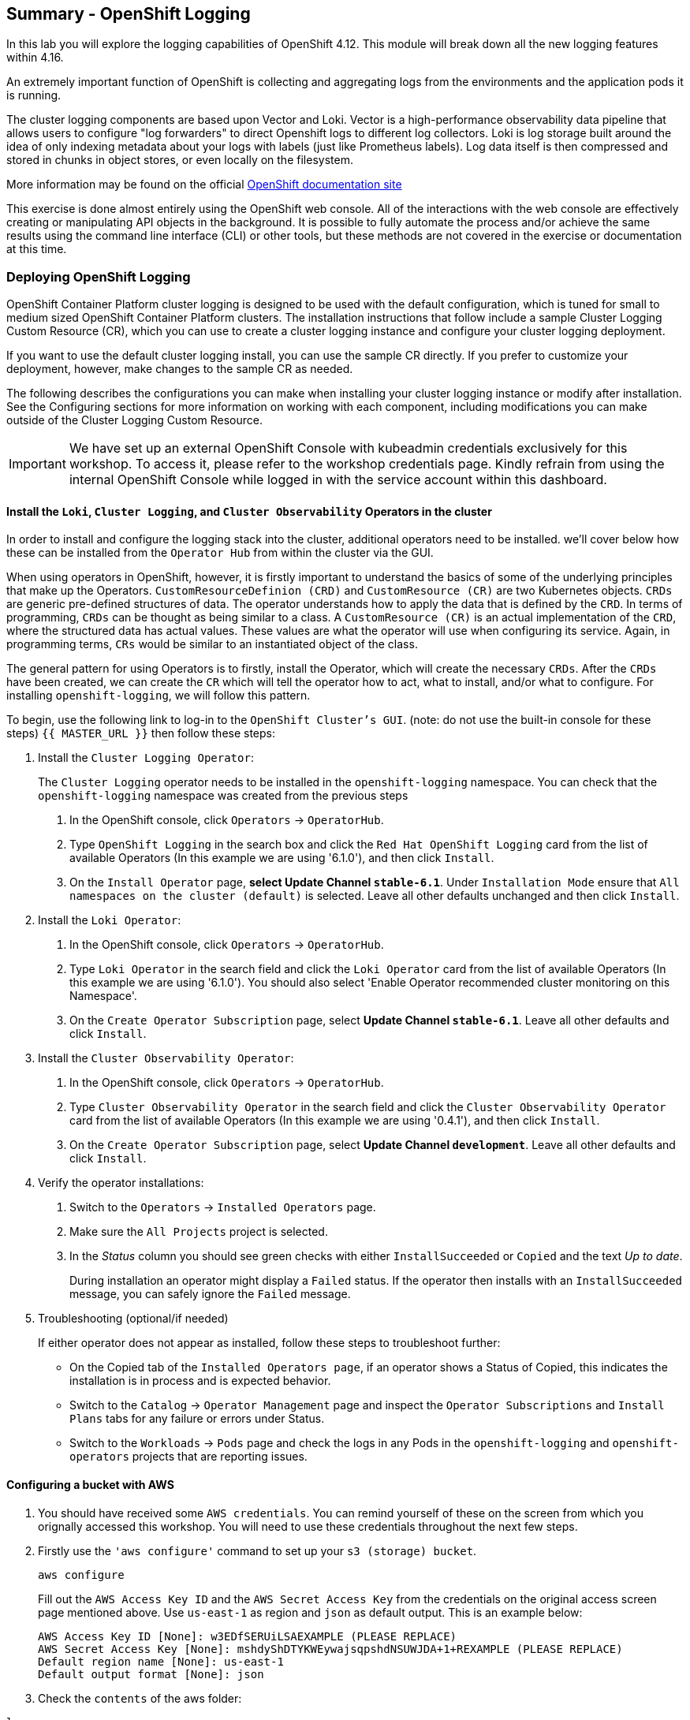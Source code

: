 ## Summary - OpenShift Logging
In this lab you will explore the logging capabilities of
OpenShift 4.12. This module will break down all the new logging
features within 4.16.

An extremely important function of OpenShift is collecting and aggregating
logs from the environments and the application pods it is running. 

The cluster logging components are based upon Vector and Loki. Vector is a high-performance observability data pipeline that allows users to configure "log forwarders" to direct Openshift logs to different log collectors.  Loki is log storage built around the idea of only indexing metadata about your logs with labels (just like Prometheus labels). Log data itself is then compressed and stored in chunks in object stores, or even locally on the filesystem.

[Note]
====
More information may be found on the official
link:https://docs.openshift.com/container-platform/4.12/logging/cluster-logging.html[OpenShift
documentation site]
====

[Note]
====
This exercise is done almost entirely using the OpenShift web console. All of
the interactions with the web console are effectively creating or
manipulating API objects in the background. It is possible to fully automate
the process and/or achieve the same results using the command line interface (CLI)
or other tools, but these methods are not covered in the exercise or documentation
at this time.
====

### Deploying OpenShift Logging

OpenShift Container Platform cluster logging is designed to be used with the
default configuration, which is tuned for small to medium sized OpenShift
Container Platform clusters. The installation instructions that follow
include a sample Cluster Logging Custom Resource (CR), which you can use to
create a cluster logging instance and configure your cluster logging
deployment.

If you want to use the default cluster logging install, you can use 
the sample CR directly. If you prefer to customize your deployment, 
however, make changes to the sample CR as needed. 

The following describes the configurations you can make when
installing your cluster logging instance or modify after installation. See the
Configuring sections for more information on working with each component,
including modifications you can make outside of the Cluster Logging Custom
Resource.

[Warning]
====
IMPORTANT: We have set up an external OpenShift Console with kubeadmin credentials exclusively for this workshop. To access it, please refer to the workshop credentials page. Kindly refrain from using the internal OpenShift Console while logged in with the service account within this dashboard.
====

#### Install the `Loki`,  `Cluster Logging`, and `Cluster Observability` Operators in the cluster

In order to install and configure the logging stack into the cluster,
additional operators need to be installed. we'll cover below how these can be 
installed from the `Operator Hub` from within the cluster via the GUI.

When using operators in OpenShift, however, it is firstly important to understand 
the basics of some of the underlying principles that make up the Operators.
`CustomResourceDefinion (CRD)` and `CustomResource (CR)` are two Kubernetes
objects. `CRDs` are generic pre-defined
structures of data. The operator understands how to apply the data that is
defined by the `CRD`. In terms of programming, `CRDs` can be thought as being
similar to a class. A `CustomResource (CR)` is an actual implementation of the
`CRD`, where the structured data has actual values. These values are what the
operator will use when configuring its service. Again, in programming terms,
`CRs` would be similar to an instantiated object of the class.

The general pattern for using Operators is to firstly, install the Operator, which
will create the necessary `CRDs`. After the `CRDs` have been created, we can
create the `CR` which will tell the operator how to act, what to install,
and/or what to configure. For installing `openshift-logging`, we will follow
this pattern.

To begin, use the following link to log-in
to the `OpenShift Cluster's GUI`. (note: do not use the built-in 
console for these steps)
`{{ MASTER_URL }}`
then follow these steps:

1. Install the `Cluster Logging Operator`:
+
[Note]
====
The `Cluster Logging` operator needs to be installed in the
`openshift-logging` namespace. You can check that the `openshift-logging`
namespace was created from the previous steps
====

  a. In the OpenShift console, click `Operators` → `OperatorHub`.
  b. Type `OpenShift Logging` in the search box and click the  `Red Hat OpenShift Logging` card from the list of available Operators (In this example we are using '6.1.0'), and then click `Install`.
  c. On the `Install Operator` page, *select Update Channel `stable-6.1`*. Under `Installation Mode` ensure that `All namespaces on the cluster (default)` is selected. Leave all other defaults unchanged and then click `Install`.

2. Install the `Loki Operator`:
  a. In the OpenShift console, click `Operators` → `OperatorHub`.
  b. Type `Loki Operator` in the search field and click the `Loki Operator` card from the list of available Operators (In this example we are using '6.1.0'). You should also select 'Enable Operator recommended cluster monitoring on this Namespace'.
  c. On the `Create Operator Subscription` page, select *Update Channel `stable-6.1`*. Leave all other defaults
     and click `Install`.

3. Install the `Cluster Observability Operator`:
  a. In the OpenShift console, click `Operators` → `OperatorHub`.
  b. Type `Cluster Observability Operator` in the search field and click the `Cluster Observability Operator` card from the list of available Operators (In this example we are using '0.4.1'), and then click `Install`.
  c. On the `Create Operator Subscription` page, select *Update Channel `development`*. Leave all other defaults
     and click `Install`.

4. Verify the operator installations:

  a. Switch to the `Operators` → `Installed Operators` page.

  b. Make sure the `All Projects` project is selected.

  c. In the _Status_ column you should see green checks with either
     `InstallSucceeded` or `Copied` and the text _Up to date_.
+
[Note]
====
During installation an operator might display a `Failed` status. If the
operator then installs with an `InstallSucceeded` message, you can safely
ignore the `Failed` message.
====

5. Troubleshooting (optional/if needed)
+
If either operator does not appear as installed, follow these steps to troubleshoot further:
+
* On the Copied tab of the `Installed Operators page`, if an operator shows a
  Status of Copied, this indicates the installation is in process and is
  expected behavior.
+
* Switch to the `Catalog` → `Operator Management` page and inspect the `Operator
  Subscriptions` and `Install Plans` tabs for any failure or errors under Status.
+
* Switch to the `Workloads` → `Pods` page and check the logs in any Pods in the
  `openshift-logging` and `openshift-operators` projects that are reporting issues.

#### Configuring a bucket with AWS
  
     1. You should have received some `AWS credentials`. You can remind yourself of these 
    on the screen from which you orignally accessed this workshop. You will need to use 
    these credentials throughout the next few steps.
    
     2. Firstly use the `'aws configure'` command to set up your `s3 (storage) bucket`. 
+
[source,bash,role="execute"]
----
aws configure
----
Fill out the `AWS Access Key ID` and the `AWS Secret Access Key` 
from the credentials on the original access screen page mentioned above. Use
`us-east-1` as region and `json` as default output.
This is an example below:
+
 AWS Access Key ID [None]: w3EDfSERUiLSAEXAMPLE (PLEASE REPLACE)
 AWS Secret Access Key [None]: mshdyShDTYKWEywajsqpshdNSUWJDA+1+REXAMPLE (PLEASE REPLACE)
 Default region name [None]: us-east-1
 Default output format [None]: json
 
3. Check the `contents` of the aws folder:

[source,bash,role="execute"]
----
ls .aws
----
you should see two folders `'config'` and `'credentials'`. This will be the 
location in which we will put the `s3 bucket config`.

[start=4]
4. Check that the instance was successful and that the information is correct:

[source,bash,role="execute"]
----
cat .aws/credentials 
----

You should see that all the information is correct and matches
your config. This is an example output:

----
[default]
aws_access_key_id = w3EDfSERUiLSAEXAMPLE
aws_secret_access_key = mshdyShDTYKWEywajsqpshdNSUWJDA+1+REXAMPLE
----

[start=5]
5. Now it is time to `create` the bucket with the information 
   that you have provided. You can choose whatever bucket name you 
   would like. Pick a name you will be able to recognize later.
   In this case we have named it pg2nw which is the `GUID` of the console.
   
   
If you want to use your `GUID` as your `bucket name` please do the following:

to export we do the following:

[source,bash,role="execute"]
export GUID=`hostname | cut -d. -f2`

to view the GUID we do:

[source,bash,role="execute"]
echo $GUID

The output of this command is your bucket name.

Next, run the following command to `create` the bucket replace <pg2nw> with your own `GUID`
 
[source,bash,role="execute"]
aws --profile default s3api create-bucket --bucket <pg2nw> --region us-east-1 

This is creating an `aws bucket` from the `profile` called 
`default` which we set up earlier. Please remember your 
bucket name as we will be using this later.

You may get an error if you make the bucket name too generic. If you see something like this `error`, try another name:
----
An error occurred (BucketAlreadyExists) when calling 
the CreateBucket operation: The requested bucket name 
is not available. The bucket namespace is shared by 
all users of the system. Please select a different 
name and try again.
----

You will know you have been successful when you see this:
----
{
    "Location": "/pg2nw"
}
----
 
#### Creating a Secret within Openshift
  
Next you need to `configure` your secrets. This `secret` will store the access credentials  
  for the `s3 bucket` we just created. This will later be used by
  the `LokiStack` to store `logging data`.
  
  a. Navigate to the Console and click `Workloads` -> `Secrets`
  
  b. Next, select `Create` and `from YAML`
  
  c. Remove the current YAML and replace it with this YAML (Make sure to change to match your AWS creds):
  
[source,yaml]
----
apiVersion: v1
kind: Secret
metadata:
  name: lokistack-dev-s3
  namespace: openshift-logging
stringData:
  access_key_id: w3EDfSERUiLSAEXAMPLE (Replace with your aws creds)
  access_key_secret: mshdyShDTYKWEywajsqpshdNSUWJDA+1+REXAMPLE (Replace with your aws creds)
  bucketnames: replace with the name of your bucket (we called it pg2nw in our example)
  endpoint: https://s3.us-east-1.amazonaws.com/
  region: us-east-1
----
  d. Once you are happy, click `Create`.
  
  e. Check that the `lokistack-dev-s3 secret` has been created by running the following command:
[source,bash,role="execute"]
kubectl get secrets -n openshift-logging
 
 You should see something like this:
 [lab-user@bastion ~]$ kubectl get secrets -n openshift-logging
NAME                                       TYPE                                  DATA   AGE
builder-dockercfg-wcksv                    kubernetes.io/dockercfg               1      7m51s
builder-token-vszlq                        kubernetes.io/service-account-token   4      7m51s
cluster-logging-operator-dockercfg-xc8hq   kubernetes.io/dockercfg               1      6m41s
cluster-logging-operator-token-tcb2h       kubernetes.io/service-account-token   4      6m41s
default-dockercfg-7vhqw                    kubernetes.io/dockercfg               1      7m51s
default-token-khmnw                        kubernetes.io/service-account-token   4      7m51s
deployer-dockercfg-5kqr7                   kubernetes.io/dockercfg               1      7m51s
deployer-token-65zmx                       kubernetes.io/service-account-token   4      7m51s
lokistack-dev-s3                           Opaque                                5      57s

#### Creating the LokiStack custom resource (CR) 
  
1. Now, head on over to the `console` and go to `Administration` and `CustomResourceDefinitions`. 
  
  a. Select the `Create CustomResourceDefinition`
  
  b. Next you should remove the current YAML and replace it with this YAML:
  
[source,yaml]
----
apiVersion: loki.grafana.com/v1
kind: LokiStack
metadata:
  name: logging-loki
  namespace: openshift-logging
spec:
  managementState: Managed
  size: 1x.extra-small
  storage:
    schemas:
    - effectiveDate: '2024-10-01'
      version: v13
    secret:
      name: lokistack-dev-s3
      type: s3
  storageClassName: gp3-csi
  tenants:
    mode: openshift-logging
----

d. Create a service account for the collector:

[source,bash,role="execute"]
----
oc create sa collector -n openshift-logging
----

e. Allow the collector’s service account to write data to the LokiStack CR:

[source,bash,role="execute"]
----
oc adm policy add-cluster-role-to-user logging-collector-logs-writer -z collector -n openshift-logging
----

Allow the collector’s service account to collect logs:

[source,bash,role="execute"]
----
oc project openshift-logging
----

[source,bash,role="execute"]
----
oc adm policy add-cluster-role-to-user collect-application-logs -z collector
----

[source,bash,role="execute"]
----
oc adm policy add-cluster-role-to-user collect-audit-logs -z collector
----

[source,bash,role="execute"]
----
oc adm policy add-cluster-role-to-user collect-infrastructure-logs -z collector
----

Now, head on over to the `console` and go to `Administration` and `CustomResourceDefinitions`. 
  
  a. Select the `Create CustomResourceDefinition`
  
  b. Create a UIPlugin CR to enable the Log section in the Observe tab. Remove the current YAML and replace it with this YAML:
  
[source,yaml]
----
apiVersion: observability.openshift.io/v1alpha1
kind: UIPlugin
metadata:
  name: logging
spec:
  type: Logging
  logging:
    lokiStack:
      name: logging-loki
----

  c. Click Create.

Now, head on over to the `console` and go to `Administration` and `CustomResourceDefinitions`. 
  
  a. Select the `Create CustomResourceDefinition`
  
  b. Create a ClusterLogForwarder CR to configure log forwarding. Remove the current YAML and replace it with this YAML:
  
[source,yaml]
----
apiVersion: observability.openshift.io/v1
kind: ClusterLogForwarder
metadata:
  name: collector
  namespace: openshift-logging
spec:
  serviceAccount:
    name: collector
  outputs:
  - name: default-lokistack
    type: lokiStack
    lokiStack:
      authentication:
        token:
          from: serviceAccount
      target:
        name: logging-loki
        namespace: openshift-logging
    tls:
      ca:
        key: service-ca.crt
        configMapName: openshift-service-ca.crt
  pipelines:
  - name: default-logstore
    inputRefs:
    - application
    - infrastructure
    - audit
    outputRefs:
    - default-lokistack
----

  c. Click Create.

#### Observing The Logs

1. At this Point you can go to `Observe` -> `Logs` on the left hand menu. 

2. Once you are inside you will notice a menu which is currently 
set to `Applications`. change this instead to `infrastructure`

You should now see all the `logs` for `Infrastructure`. The logs are split 
into 3 sections: `application`, `infrastructure` and `audits`. We will set 
up audits and the `log forwarder` in the next part, but lets have a 
look through the different parts of this.

image::images/appinfraaudit.png[]

As we can see in the graphic below, you can filter by `Content`, `Namespaces`, `Pods`, and `Containers`. 
This can be useful to narrow down searches when looking for something more specific.

image::images/filterlogs.png[]

You can further specify the logs you are looking for by using the other 
drop down menu for `Severity`. This menu breaks the logs down into `critical`, 
`error`, `warning`, `debug`, `info`, `trace`, and `unknown` logging categories.

image::images/severity.png[]

The final piece of this is the `histogram`. This gives the user a more visual look into the logs.

image::images/histogram.png[]





EOF (INCLUDE NOTES FROM https://docs.redhat.com/en/documentation/openshift_container_platform/4.16/html/logging/logging-6-1#quick-start-viaq_logging-6x-6.1)


----
----
----
----







It may take up to a minute to be up and running but it should eventually look like this:

image::images/LokiStack.png[]

_Figure 1: LokiStack +

We haven't set a ruler so you should see `The field components.ruler is invalid.`

#### Create the Logging `CustomResource (CR)` instance

Now that we have almost everything set up we need to create our Logging 
`CustomResource (CR)` instance  This will define how we want to install
and configure logging.


1. Head over to the `console` and go to `Operators` and `Installed Operators`. 
  
  a. Select the `Red Hat OpenShift Logging`.
  
  b. On the first page under `Provided APIs` and `Cluster Logging`, select `Create instance`.
  
  c. Next, remove the current YAML and replace it with this YAML:
  
[source,yaml]
----
apiVersion: logging.openshift.io/v1
kind: ClusterLogging
metadata:
  name: instance
  namespace: openshift-logging
spec:
  logStore:
    type: lokistack
    lokistack:
      name: lokistack-dev
  collection:
    logs:
      type: vector
----

This will create an instance of `Cluster logging` within the namespace `openshift-logging`.
It will store the log in `LokiStack` and the type of log it will store is `vector`.

d. Finally, click `Create`.

#### Verify the Logging install

Now that Logging has been created, let's verify that things are working.

1. Switch to the `Workloads` → `Pods` page.

2. Select the `openshift-logging` project.

You should see pods for `cluster logging` (the operator itself), 
the `collectors`, `logging-view-plugin`, and a variety of `lokistack` pods

Alternatively, you can verify from the command line by using the following command:

[source,bash,role="execute"]
----
oc get pods -n openshift-logging
----

Which will eventually show you something like this:

----
cluster-logging-operator-6d94c695db-lpjgd       1/1     Running   0          89m
collector-5z8ll                                 2/2     Running   0          80m
collector-bdjnv                                 2/2     Running   0          79m
collector-bwxdr                                 2/2     Running   0          79m
collector-m75c7                                 2/2     Running   0          80m
collector-snqp5                                 2/2     Running   0          80m
collector-spdr2                                 2/2     Running   0          79m
logging-view-plugin-69c86cb9c9-4qlcj            1/1     Running   0          80m
lokistack-dev-compactor-0                       1/1     Running   0          81m
lokistack-dev-distributor-56cf98db97-vvpbw      1/1     Running   0          81m
lokistack-dev-gateway-757dd67c8c-gv9s5          2/2     Running   0          81m
lokistack-dev-gateway-757dd67c8c-rcfb2          2/2     Running   0          81m
lokistack-dev-index-gateway-0                   1/1     Running   0          81m
lokistack-dev-ingester-0                        1/1     Running   0          81m
lokistack-dev-querier-5854c87fcb-hqltx          1/1     Running   0          81m
lokistack-dev-query-frontend-855b5684f7-846vb   1/1     Running   0          81m
----

You should see a box pop up in the top right corner after about 
30 seconds to a minute. It will say `"Web console update is available"` 
and will prompt you to refresh your browser. Go ahead and do that; 
this change will now allow you to access logs.

image::images/Loki_refresh.png[]


#### Setting up Log forwarding

To have access to `audit logs`, we need to set up the `log 
forwarder`. We will start by telling the `collectors` to 
forward the `audit logs` through the cluster.

1. Use the navigation bar on the left to access 
   `Operators` -> `Installed Operators`
2. Now select `Red Hat OpenShift Logging`
3. Under `Provided APIs` and `Cluster Log Forwarder` 
   you should see a button named `Create instance`. 
   Go ahead and select that.


Replace the current displayed YAML with the new YAML:

[source,yaml]
----
apiVersion: logging.openshift.io/v1
kind: ClusterLogForwarder
metadata:
  name: instance
  namespace: openshift-logging
spec:
  pipelines:
  - name: all-to-default
    inputRefs:
    - infrastructure
    - application
    - audit
    outputRefs:
    - default

----
[start=4]
4. Next, click `create`.
[start=5]
5. You should noe be able to go back to `Observe` -> `Logs` and select `Audit` from the menu.

#### Congratulations, you have now completed the logging section!















































To enable metrics service discovery, add the following namespace label
openshift.io/cluster-monitoring: "true".
 
The namespace is represented in yaml format as:

[source,yaml]
.openshift_logging_namespace.yaml
----
apiVersion: v1
kind: Namespace
metadata:
  name: openshift-logging
  annotations:
    openshift.io/node-selector: ""
  labels:
    openshift.io/cluster-logging: "true"
    openshift.io/cluster-monitoring: "true"
----
So `create` a file with the above YAML called 'openshift_logging_namespace.yaml'

Use that file to create the namespace by running the following command:

[source,bash,role="execute"]
----
oc create -f openshift_logging_namespace.yaml
----

Next, verify that the namespace has been created with this command:

[source,bash,role="execute"]
----
oc get ns openshift-logging
----

You should see the following output:

```
NAME                STATUS   AGE
openshift-logging   Active   11s
```

